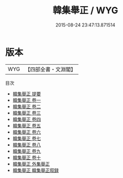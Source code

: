 #+TITLE: 韓集舉正 / WYG
#+DATE: 2015-08-24 23:47:13.871514
* 版本
 |       WYG|【四部全書・文淵閣】|
目次
 - [[file:KR4c0042_000.txt::000-1a][韓集舉正 提要]]
 - [[file:KR4c0042_001.txt::001-1a][韓集舉正 卷一]]
 - [[file:KR4c0042_002.txt::002-1a][韓集舉正 卷二]]
 - [[file:KR4c0042_003.txt::003-1a][韓集舉正 卷三]]
 - [[file:KR4c0042_004.txt::004-1a][韓集舉正 卷四]]
 - [[file:KR4c0042_005.txt::005-1a][韓集舉正 卷五]]
 - [[file:KR4c0042_006.txt::006-1a][韓集舉正 卷六]]
 - [[file:KR4c0042_007.txt::007-1a][韓集舉正 卷七]]
 - [[file:KR4c0042_008.txt::008-1a][韓集舉正 卷八]]
 - [[file:KR4c0042_009.txt::009-1a][韓集舉正 卷九]]
 - [[file:KR4c0042_010.txt::010-1a][韓集舉正 卷十]]
 - [[file:KR4c0042_011.txt::011-1a][韓集舉正 外集舉正]]
 - [[file:KR4c0042_012.txt::012-1a][韓集舉正 韓集舉正叙録]]
